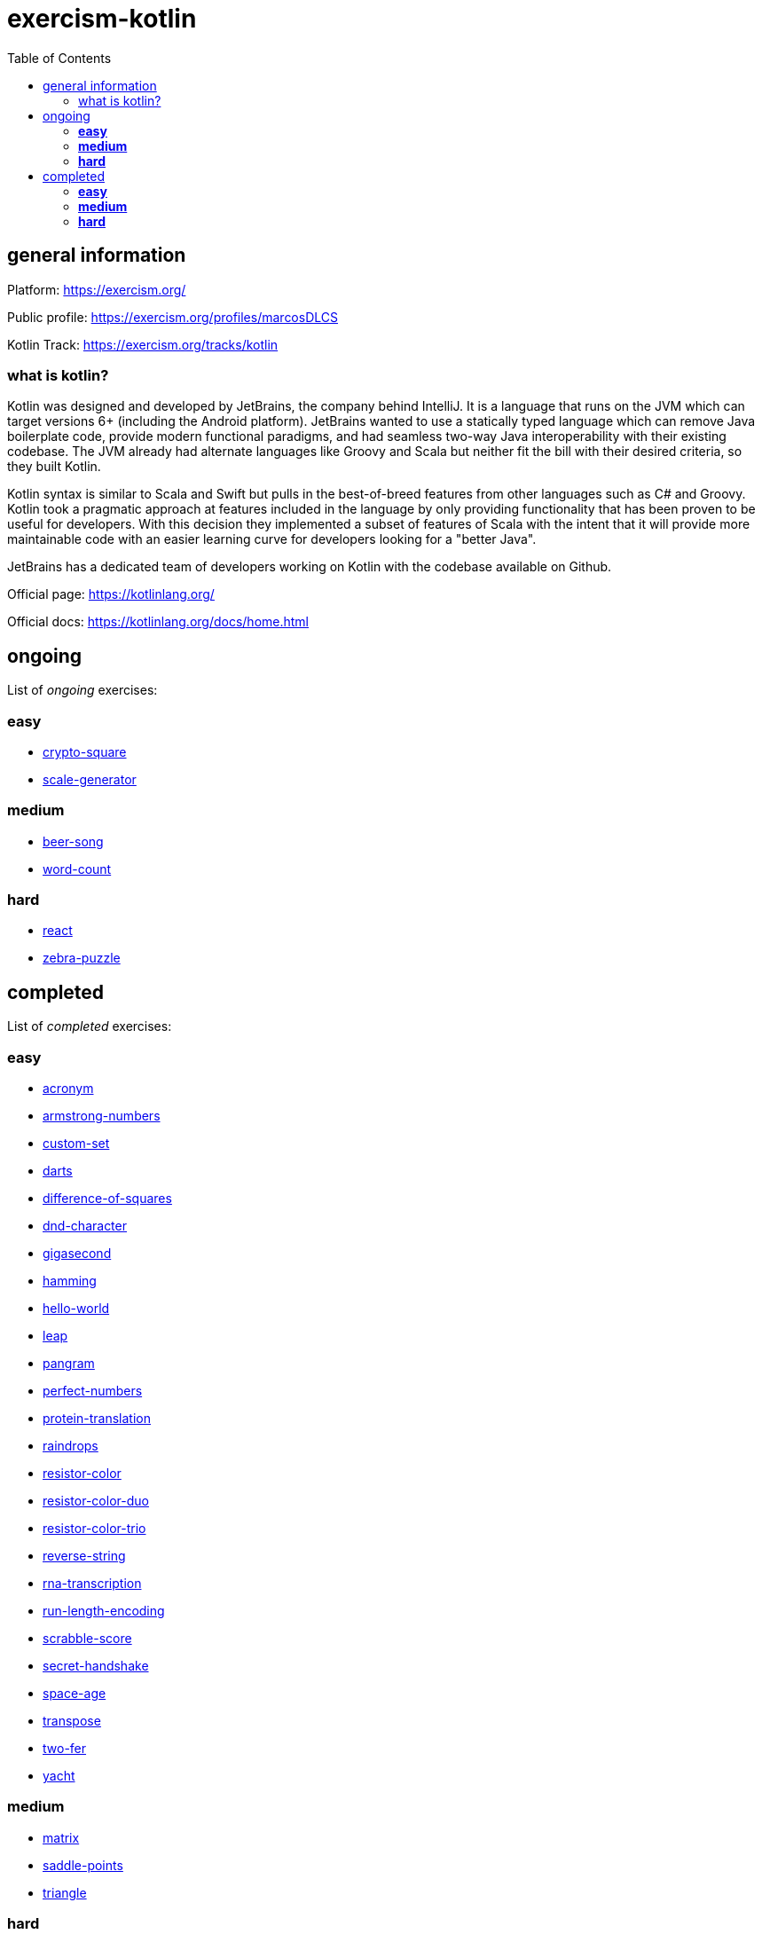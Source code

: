 = exercism-kotlin
:toc:

== general information

Platform: https://exercism.org/

Public profile: https://exercism.org/profiles/marcosDLCS

Kotlin Track: https://exercism.org/tracks/kotlin

=== what is kotlin?

Kotlin was designed and developed by JetBrains, the company behind IntelliJ. It is a language that runs on the JVM which can target versions 6+ (including the Android platform). JetBrains wanted to use a statically typed language which can remove Java boilerplate code, provide modern functional paradigms, and had seamless two-way Java interoperability with their existing codebase. The JVM already had alternate languages like Groovy and Scala but neither fit the bill with their desired criteria, so they built Kotlin.

Kotlin syntax is similar to Scala and Swift but pulls in the best-of-breed features from other languages such as C# and Groovy. Kotlin took a pragmatic approach at features included in the language by only providing functionality that has been proven to be useful for developers. With this decision they implemented a subset of features of Scala with the intent that it will provide more maintainable code with an easier learning curve for developers looking for a "better Java".

JetBrains has a dedicated team of developers working on Kotlin with the codebase available on Github.

Official page: https://kotlinlang.org/

Official docs: https://kotlinlang.org/docs/home.html

== ongoing

List of _ongoing_ exercises:

=== *easy*

* link:./crypto-square[crypto-square]
* link:./scale-generator[scale-generator]

=== *medium*

* link:./beer-song[beer-song]
* link:./word-count[word-count]

=== *hard*

* link:./react[react]
* link:./zebra-puzzle[zebra-puzzle]

== completed

List of _completed_ exercises:

=== *easy*

* link:./acronym[acronym]
* link:./armstrong-numbers[armstrong-numbers]
* link:./custom-set[custom-set]
* link:./darts/[darts]
* link:./difference-of-squares[difference-of-squares]
* link:./dnd-character[dnd-character]
* link:./gigasecond[gigasecond]
* link:./hamming[hamming]
* link:./hello-world[hello-world]
* link:./leap[leap]
* link:./pangram[pangram]
* link:./perfect-numbers[perfect-numbers]
* link:./protein-translation[protein-translation]
* link:./raindrops[raindrops]
* link:./resistor-color[resistor-color]
* link:./resistor-color-duo[resistor-color-duo]
* link:./resistor-color-trio[resistor-color-trio]
* link:./reverse-string/[reverse-string]
* link:./rna-transcription[rna-transcription]
* link:./run-length-encoding[run-length-encoding]
* link:./scrabble-score[scrabble-score]
* link:./secret-handshake[secret-handshake]
* link:./space-age[space-age]
* link:./transpose[transpose]
* link:./two-fer[two-fer]
* link:./yacht[yacht]

=== *medium*

* link:./matrix[matrix]
* link:./saddle-points[saddle-points]
* link:./triangle[triangle]

=== *hard*

😩

